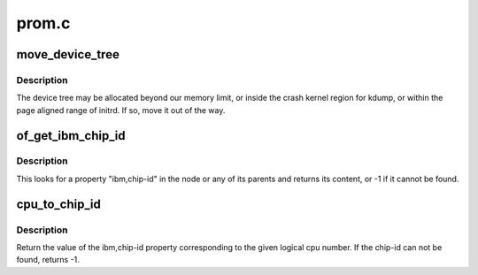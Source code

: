 .. -*- coding: utf-8; mode: rst -*-

======
prom.c
======


.. _`move_device_tree`:

move_device_tree
================

.. c:function:: void move_device_tree ( void)

    move tree to an unused area, if needed.

    :param void:
        no arguments



.. _`move_device_tree.description`:

Description
-----------


The device tree may be allocated beyond our memory limit, or inside the
crash kernel region for kdump, or within the page aligned range of initrd.
If so, move it out of the way.



.. _`of_get_ibm_chip_id`:

of_get_ibm_chip_id
==================

.. c:function:: int of_get_ibm_chip_id (struct device_node *np)

    Returns the IBM "chip-id" of a device

    :param struct device_node \*np:
        device node of the device



.. _`of_get_ibm_chip_id.description`:

Description
-----------

This looks for a property "ibm,chip-id" in the node or any
of its parents and returns its content, or -1 if it cannot
be found.



.. _`cpu_to_chip_id`:

cpu_to_chip_id
==============

.. c:function:: int cpu_to_chip_id (int cpu)

    Return the cpus chip-id

    :param int cpu:
        The logical cpu number.



.. _`cpu_to_chip_id.description`:

Description
-----------

Return the value of the ibm,chip-id property corresponding to the given
logical cpu number. If the chip-id can not be found, returns -1.

